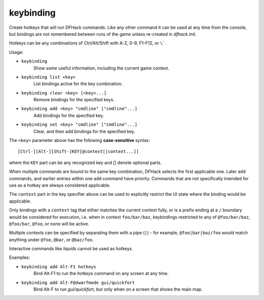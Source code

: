 keybinding
----------

Create hotkeys that will run DFHack commands. Like any other command it can be
used at any time from the console, but bindings are not remembered between runs
of the game unless re-created in `dfhack.init`.

Hotkeys can be any combinations of Ctrl/Alt/Shift with A-Z, 0-9, F1-F12, or
``\```.

Usage:

- ``keybinding``
    Show some useful information, including the current game context.
- ``keybinding list <key>``
    List bindings active for the key combination.
- ``keybinding clear <key> [<key>...]``
    Remove bindings for the specified keys.
- ``keybinding add <key> "cmdline" ["cmdline"...]``
    Add bindings for the specified key.
- ``keybinding set <key> "cmdline" ["cmdline"...]``
    Clear, and then add bindings for the specified key.

The ``<key>`` parameter above has the following **case-sensitive** syntax::

    [Ctrl-][Alt-][Shift-]KEY[@context[|context...]]

where the ``KEY`` part can be any recognized key and [] denote optional parts.

When multiple commands are bound to the same key combination, DFHack selects
the first applicable one. Later ``add`` commands, and earlier entries within one
``add`` command have priority. Commands that are not specifically intended for
use as a hotkey are always considered applicable.

The ``context`` part in the key specifier above can be used to explicitly
restrict the UI state where the binding would be applicable.

Only bindings with a ``context`` tag that either matches the current context
fully, or is a prefix ending at a ``/`` boundary would be considered for
execution, i.e. when in context ``foo/bar/baz``, keybindings restricted to any
of ``@foo/bar/baz``, ``@foo/bar``, ``@foo``, or none will be active.

Multiple contexts can be specified by separating them with a pipe (``|``) - for
example, ``@foo|bar|baz/foo`` would match anything under ``@foo``, ``@bar``, or
``@baz/foo``.

Interactive commands like `liquids` cannot be used as hotkeys.

Examples:

- ``keybinding add Alt-F1 hotkeys``
    Bind Alt-F1 to run the `hotkeys` command on any screen at any time.
- ``keybinding add Alt-F@dwarfmode gui/quickfort``
    Bind Alt-F to run `gui/quickfort`, but only when on a screen that shows the
    main map.
